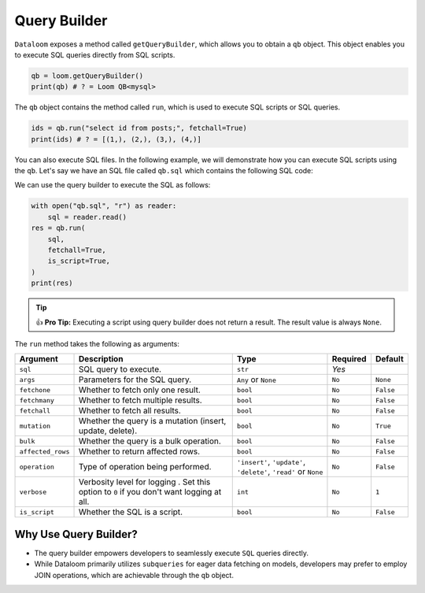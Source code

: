 
Query Builder
+++++++++++++

``Dataloom`` exposes a method called ``getQueryBuilder``, which allows you to obtain a ``qb`` object. This object enables you to execute SQL queries directly from SQL scripts.

.. code-block:: 

    qb = loom.getQueryBuilder()
    print(qb) # ? = Loom QB<mysql>


The ``qb`` object contains the method called ``run``, which is used to execute SQL scripts or SQL queries.

.. code-block:: 

    ids = qb.run("select id from posts;", fetchall=True)
    print(ids) # ? = [(1,), (2,), (3,), (4,)]


You can also execute SQL files. In the following example, we will demonstrate how you can execute SQL scripts using the ``qb``. Let's say we have an SQL file called ``qb.sql`` which contains the following SQL code:

.. code-block:: SQL
    -- qb.sql

    SELECT id, title FROM posts WHERE id IN (1, 3, 2, 4) LIMIT 4 OFFSET  1;
    SELECT COUNT(*) FROM (
        SELECT DISTINCT `id`
        FROM `posts`
        WHERE `id` < 5
        LIMIT 3 OFFSET 2
    ) AS subquery;


We can use the query builder to execute the SQL as follows:

.. code-block:: 

    with open("qb.sql", "r") as reader:
        sql = reader.read()
    res = qb.run(
        sql,
        fetchall=True,
        is_script=True,
    )
    print(res)


.. tip:: 👍 **Pro Tip:** Executing a script using query builder does not return a result. The result value is always ``None``.

The ``run`` method takes the following as arguments:

.. rst-class:: my-table

+-------------------+------------------------------------------------------------------------------------------+------------------------------------------------------------------+----------+-----------+
| Argument          | Description                                                                              | Type                                                             | Required | Default   |
+===================+==========================================================================================+==================================================================+==========+===========+
| ``sql``           | SQL query to execute.                                                                    | ``str``                                                          | `Yes`    |           |
+-------------------+------------------------------------------------------------------------------------------+------------------------------------------------------------------+----------+-----------+
| ``args``          | Parameters for the SQL query.                                                            | ``Any`` or ``None``                                              | ``No``   | ``None``  |
+-------------------+------------------------------------------------------------------------------------------+------------------------------------------------------------------+----------+-----------+
| ``fetchone``      | Whether to fetch only one result.                                                        | ``bool``                                                         | ``No``   | ``False`` |
+-------------------+------------------------------------------------------------------------------------------+------------------------------------------------------------------+----------+-----------+
| ``fetchmany``     | Whether to fetch multiple results.                                                       | ``bool``                                                         | ``No``   | ``False`` |
+-------------------+------------------------------------------------------------------------------------------+------------------------------------------------------------------+----------+-----------+
| ``fetchall``      | Whether to fetch all results.                                                            | ``bool``                                                         | ``No``   | ``False`` |
+-------------------+------------------------------------------------------------------------------------------+------------------------------------------------------------------+----------+-----------+
| ``mutation``      | Whether the query is a mutation (insert, update, delete).                                | ``bool``                                                         | ``No``   | ``True``  |
+-------------------+------------------------------------------------------------------------------------------+------------------------------------------------------------------+----------+-----------+
| ``bulk``          | Whether the query is a bulk operation.                                                   | ``bool``                                                         | ``No``   | ``False`` |
+-------------------+------------------------------------------------------------------------------------------+------------------------------------------------------------------+----------+-----------+
| ``affected_rows`` | Whether to return affected rows.                                                         | ``bool``                                                         | ``No``   | ``False`` |
+-------------------+------------------------------------------------------------------------------------------+------------------------------------------------------------------+----------+-----------+
| ``operation``     | Type of operation being performed.                                                       | ``'insert'``, ``'update'``, ``'delete'``, ``'read'`` or ``None`` | ``No``   | ``False`` |
+-------------------+------------------------------------------------------------------------------------------+------------------------------------------------------------------+----------+-----------+
| ``verbose``       | Verbosity level for logging . Set this option to ``0`` if you don't want logging at all. | ``int``                                                          | ``No``   | ``1``     |
+-------------------+------------------------------------------------------------------------------------------+------------------------------------------------------------------+----------+-----------+
| ``is_script``     | Whether the SQL is a script.                                                             | ``bool``                                                         | ``No``   | ``False`` |
+-------------------+------------------------------------------------------------------------------------------+------------------------------------------------------------------+----------+-----------+


Why Use Query Builder?
----------------------

- The query builder empowers developers to seamlessly execute ``SQL`` queries directly.
- While Dataloom primarily utilizes ``subqueries`` for eager data fetching on models, developers may prefer to employ JOIN operations, which are achievable through the ``qb`` object.

.. code-block:: 
    qb = loom.getQueryBuilder()
    result = qb.run("SELECT * FROM table1 INNER JOIN table2 ON table1.id = table2.table1_id;")
    print(result)
  